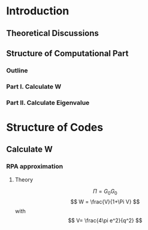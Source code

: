 * Introduction
** Theoretical Discussions
** Structure of Computational Part
*** Outline
*** Part I. Calculate W
*** Part II. Calculate Eigenvalue
 
* Structure of Codes
** Calculate W
*** RPA approximation
**** Theory
     \[
     \Pi = G_0 G_0
     \]
     \[
     W = \frac{V}{1+\Pi V} 
     \]
     with 
     \[
     V= \frac{4\pi e^2}{q^2}
     \]

